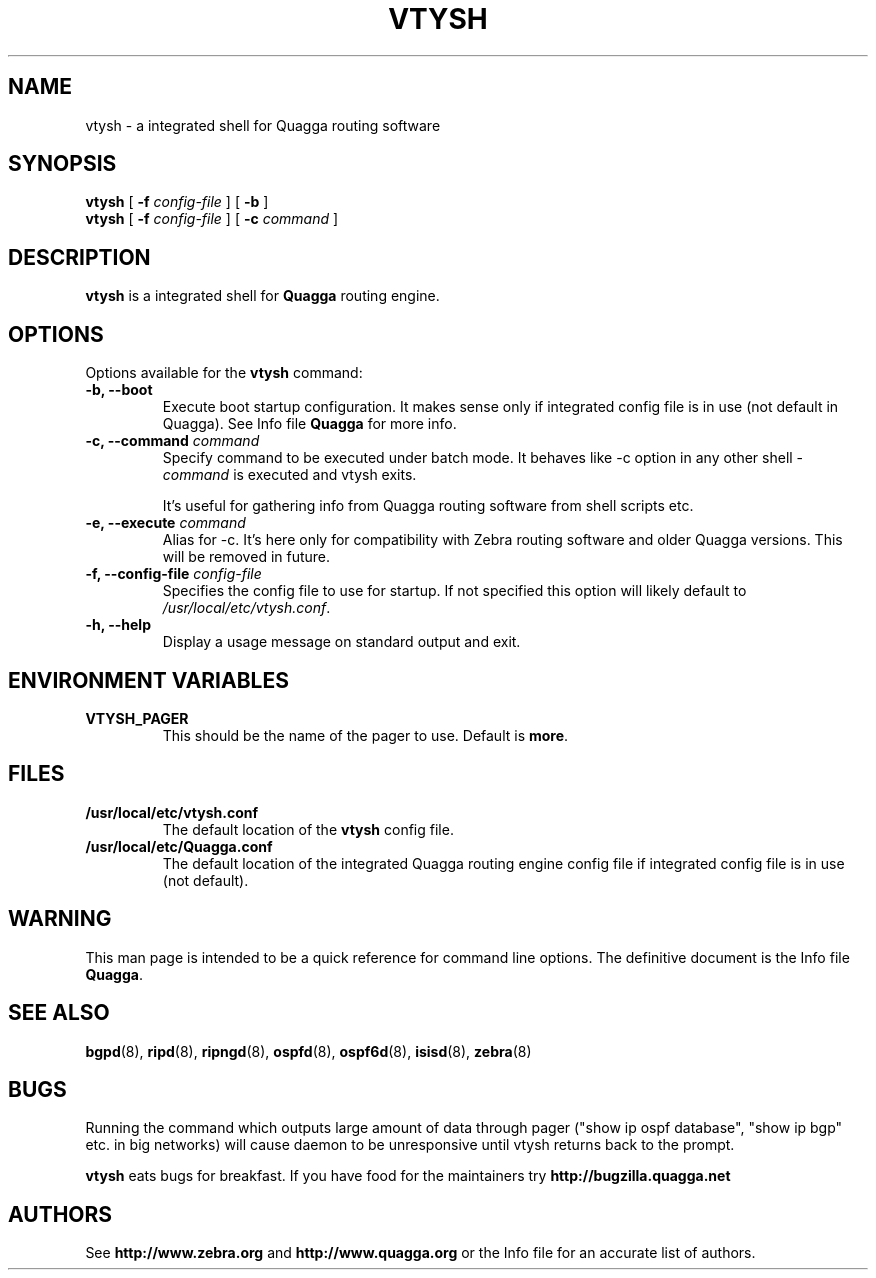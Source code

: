 .TH VTYSH 1 "27 August 2004" "Quagga VTY shell" "Version 0.96.5"
.SH NAME
vtysh \- a integrated shell for Quagga routing software
.SH SYNOPSIS
.B vtysh
[
.B \-f
.I config-file
]
[
.B \-b
]
.br
.B vtysh
[
.B \-f
.I config-file
]
[
.B \-c
.I command
]
.SH DESCRIPTION
.B vtysh
is a integrated shell for
.B Quagga
routing engine.
.SH OPTIONS
Options available for the
.B vtysh
command:
.IP "\fB\-b, \-\-boot\fP"
Execute boot startup configuration. It makes sense only if integrated config
file is in use (not default in Quagga). See Info file \fBQuagga\fR for more
info.
.IP "\fB\-c, \-\-command \fIcommand\fP"
Specify command to be executed under batch mode. It behaves like -c option in
any other shell -
.I command
is executed and vtysh exits.

It's useful for gathering info from Quagga routing software from shell scripts
etc.
.IP "\fB\-e, \-\-execute \fIcommand\fP"
Alias for -c. It's here only for compatibility with Zebra routing software and
older Quagga versions. This will be removed in future.
.IP "\fB\-f, \-\-config-file \fIconfig-file\fP"
Specifies the config file to use for startup. If not specified this option will
likely default to \fB\fI/usr/local/etc/vtysh.conf\fR.
.IP "\fB\-h, \-\-help\fP"
Display a usage message on standard output and exit.
.SH ENVIRONMENT VARIABLES
.IP "\fBVTYSH_PAGER\fR"
This should be the name of the pager to use. Default is \fBmore\fR.
.SH FILES
.TP
.BI /usr/local/etc/vtysh.conf
The default location of the 
.B vtysh
config file.
.TP
.BI /usr/local/etc/Quagga.conf
The default location of the integrated Quagga routing engine config file
if integrated config file is in use (not default).
.SH WARNING
This man page is intended to be a quick reference for command line
options. The definitive document is the Info file \fBQuagga\fR.
.SH "SEE ALSO"
.BR bgpd (8),
.BR ripd (8),
.BR ripngd (8),
.BR ospfd (8),
.BR ospf6d (8),
.BR isisd (8),
.BR zebra (8)
.SH BUGS
Running the command which outputs large amount of data through pager ("show ip
ospf database", "show ip bgp" etc. in big networks) will cause daemon to be
unresponsive until vtysh returns back to the prompt.

.B vtysh
eats bugs for breakfast. If you have food for the maintainers try 
.BI http://bugzilla.quagga.net
.SH AUTHORS
See
.BI http://www.zebra.org
and
.BI http://www.quagga.org
or the Info file for an accurate list of authors.

